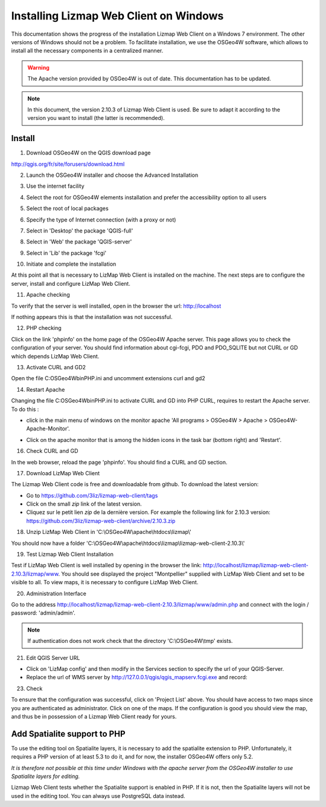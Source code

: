 ===============================================================
Installing Lizmap Web Client on Windows
===============================================================

This documentation shows the progress of the installation Lizmap Web Client on a Windows 7 environment. The other versions of Windows should not be a problem. To facilitate installation, we use the OSGeo4W software, which allows to install all the necessary components in a centralized manner.

.. warning:: The Apache version provided by OSGeo4W is out of date. This documentation has to be updated.

.. note:: In this document, the version 2.10.3 of Lizmap Web Client is used. Be sure to adapt it according to the version you want to install (the latter is recommended).

Install
===============================================================

1. Download OSGeo4W on the QGIS download page

http://qgis.org/fr/site/forusers/download.html

2. Launch the OSGeo4W installer and choose the Advanced Installation

.. image:: /images/installation-osgeo4w-01.jpg
   :align: center

3. Use the internet facility

.. image:: /images/installation-osgeo4w-02.jpg
   :align: center

4. Select the root for OSGeo4W elements installation and prefer the accessibility option to all users

.. image:: /images/installation-osgeo4w-03.jpg
   :align: center

5. Select the root of local packages

.. image:: /images/installation-osgeo4w-04.jpg
   :align: center

6. Specify the type of Internet connection (with a proxy or not)

.. image:: /images/installation-osgeo4w-05.jpg
   :align: center

7. Select in 'Desktop' the package 'QGIS-full'

.. image:: /images/installation-osgeo4w-06.jpg
   :align: center

8. Select in 'Web' the package 'QGIS-server'

.. image:: /images/installation-osgeo4w-07.jpg
   :align: center

9. Select in 'Lib' the package 'fcgi'

.. image:: /images/installation-osgeo4w-08.jpg
   :align: center

10. Initiate and complete the installation

At this point all that is necessary to LizMap Web Client is installed on the machine.
The next steps are to configure the server, install and configure LizMap Web Client.

11. Apache checking

To verify that the server is well installed, open in the browser the url: http://localhost

If nothing appears this is that the installation was not successful.

12. PHP checking

Click on the link 'phpinfo' on the home page of the OSGeo4W Apache server. This page allows you to check the configuration of your server. You should find information about cgi-fcgi, PDO and PDO_SQLITE but not CURL or GD which depends LizMap Web Client.

.. image:: /images/installation-osgeo4w-09.jpg
   :align: center

.. image:: /images/installation-osgeo4w-10.jpg
   :align: center

13. Activate CURL and GD2

Open the file C:\OSGeo4W\bin\PHP.ini and uncomment extensions curl and gd2

.. image:: /images/installation-osgeo4w-11.jpg
   :align: center

14. Restart Apache

Changing the file C:\OSGeo4W\bin\PHP.ini to activate CURL and GD into PHP CURL, requires to restart the Apache server. To do this :

* click in the main menu of windows on the monitor apache 'All programs > OSGeo4W > Apache > OSGeo4W-Apache-Monitor'.

  .. image:: /images/installation-osgeo4w-12.png
     :align: center

* Click on the apache monitor that is among the hidden icons in the task bar (bottom right) and 'Restart'.

  .. image:: /images/installation-osgeo4w-13.png
     :align: center

16. Check CURL and GD

In the web browser, reload the page 'phpinfo'. You should find a CURL and GD section.

.. image:: /images/installation-osgeo4w-14.jpg
   :align: center

17. Download LizMap Web Client

The Lizmap Web Client code is free and downloadable from github. To download the latest version:

* Go to https://github.com/3liz/lizmap-web-client/tags
* Click on the small *zip* link of the latest version.
* Cliquez sur le petit lien *zip* de la dernière version. For example the following link for 2.10.3 version: https://github.com/3liz/lizmap-web-client/archive/2.10.3.zip

18. Unzip LizMap Web Client in 'C:\\OSGeo4W\\apache\\htdocs\\lizmap\\'

You should now have a folder 'C:\\OSGeo4W\\apache\\htdocs\\lizmap\\lizmap-web-client-2.10.3\\'

19. Test Lizmap Web Client Installation


Test if LizMap Web Client is well installed by opening in the browser the link: http://localhost/lizmap/lizmap-web-client-2.10.3/lizmap/www. You should see displayed the project "Montpellier" supplied with LizMap Web Client and set to be visible to all. To view maps, it is necessary to configure LizMap Web Client.

20. Administration Interface

Go to the address http://localhost/lizmap/lizmap-web-client-2.10.3/lizmap/www/admin.php and connect with the login / password: 'admin/admin'.

.. note:: If authentication does not work check that the directory 'C:\\OSGeo4W\\tmp' exists.

21. Edit QGIS Server URL

* Click on 'LizMap config' and then modify in the Services section to specify the url of your QGIS-Server.

* Replace the url of WMS server by http://127.0.0.1/qgis/qgis_mapserv.fcgi.exe and record:

.. image:: /images/installation-osgeo4w-17.jpg
   :align: center

23. Check

To ensure that the configuration was successful, click on 'Project List' above. You should have access to two maps since you are authenticated as administrator. Click on one of the maps. If the configuration is good you should view the map, and thus be in possession of a Lizmap Web Client ready for yours.


Add Spatialite support to PHP
==============================================================

To use the editing tool on Spatialite layers, it is necessary to add the spatialite extension to PHP. Unfortunately, it requires a PHP version of at least 5.3 to do it, and for now, the installer OSGeo4W offers only 5.2.

*It is therefore not possible at this time under Windows with the apache server from the OSGeo4W installer to use Spatialite layers for editing.*

Lizmap Web Client tests whether the Spatialite support is enabled in PHP. If it is not, then the Spatialite layers will not be used in the editing tool. You can always use PostgreSQL data instead.
